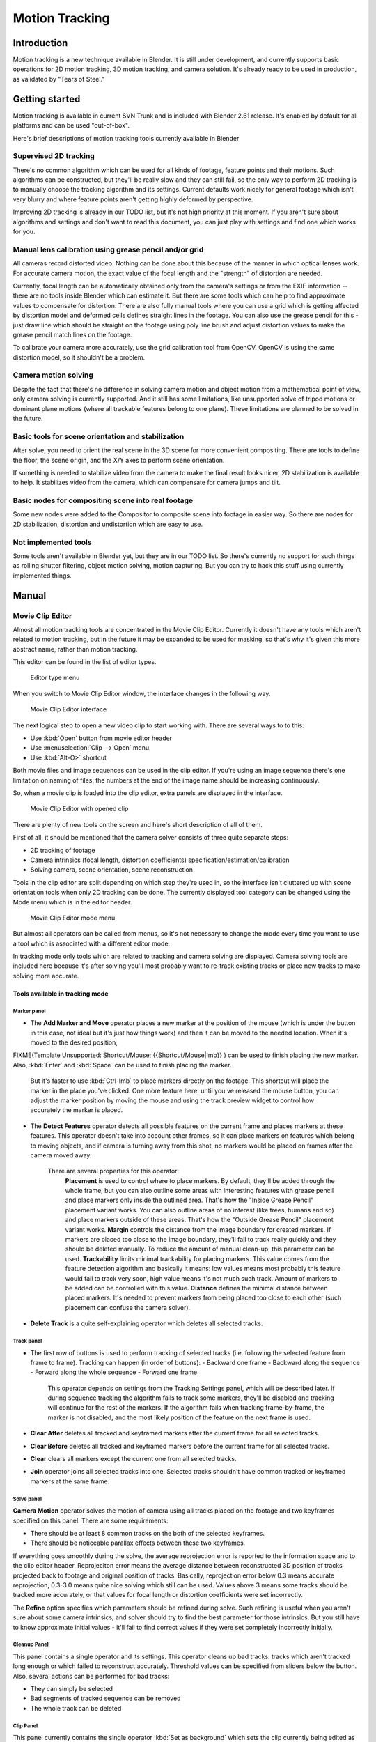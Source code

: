
..    TODO/Review: {{review|split=X}} .

Motion Tracking
===============


Introduction
------------

Motion tracking is a new technique available in Blender. It is still under development,
and currently supports basic operations for 2D motion tracking, 3D motion tracking,
and camera solution. It's already ready to be used in production,
as validated by "Tears of Steel."


Getting started
---------------


Motion tracking is available in current SVN Trunk and is included with Blender 2.61 release.
It's enabled by default for all platforms and can be used "out-of-box".

Here's brief descriptions of motion tracking tools currently available in Blender


Supervised 2D tracking
~~~~~~~~~~~~~~~~~~~~~~


There's no common algorithm which can be used for all kinds of footage,
feature points and their motions. Such algorithms can be constructed,
but they'll be really slow and they can still fail, so the only way to perform 2D tracking is
to manually choose the tracking algorithm  and its settings. Current defaults work nicely for
general footage which isn't very blurry and where feature points aren't getting highly
deformed by perspective.

Improving 2D tracking is already in our TODO list, but it's not high priority at this moment.
If you aren't sure about algorithms and settings and don't want to read this document,
you can just play with settings and find one which works for you.


Manual lens calibration using grease pencil and/or grid
~~~~~~~~~~~~~~~~~~~~~~~~~~~~~~~~~~~~~~~~~~~~~~~~~~~~~~~


All cameras record distorted video.
Nothing can be done about this because of the manner in which optical lenses work.
For accurate camera motion,
the exact value of the focal length and the "strength" of distortion are needed.

Currently, focal length can be automatically obtained only from the camera's settings or from
the EXIF information -- there are no tools inside Blender which can estimate it. But there are
some tools which can help to find approximate values to compensate for distortion. There are
also fully manual tools where you can use a grid which is getting affected by distortion model
and deformed cells defines straight lines in the footage. You can also use the grease pencil
for this - just draw line which should be straight on the footage using poly line brush and
adjust distortion values to make the grease pencil match lines on the footage.

To calibrate your camera more accurately, use the grid calibration tool from OpenCV.
OpenCV is using the same distortion model, so it shouldn't be a problem.


Camera motion solving
~~~~~~~~~~~~~~~~~~~~~


Despite the fact that there's no difference in solving camera motion and object motion from a
mathematical point of view, only camera solving is currently supported.
And it still has some limitations,
like unsupported solve of tripod motions or dominant plane motions
(where all trackable features belong to one plane).
These limitations are planned to be solved in the future.


Basic tools for scene orientation and stabilization
~~~~~~~~~~~~~~~~~~~~~~~~~~~~~~~~~~~~~~~~~~~~~~~~~~~


After solve,
you need to orient the real scene in the 3D scene for more convenient compositing.
There are tools to define the floor, the scene origin,
and the X/Y axes to perform scene orientation.

If something is needed to stabilize video from the camera to make the final result looks
nicer, 2D stabilization is available to help. It stabilizes video from the camera,
which can compensate for camera jumps and tilt.


Basic nodes for compositing scene into real footage
~~~~~~~~~~~~~~~~~~~~~~~~~~~~~~~~~~~~~~~~~~~~~~~~~~~


Some new nodes were added to the Compositor to composite scene into footage in easier way.
So there are nodes for 2D stabilization, distortion and undistortion which are easy to use.


Not implemented tools
~~~~~~~~~~~~~~~~~~~~~


Some tools aren't available in Blender yet, but they are in our TODO list.
So there's currently no support for such things as rolling shutter filtering,
object motion solving, motion capturing.
But you can try to hack this stuff using currently implemented things.


Manual
------


Movie Clip Editor
~~~~~~~~~~~~~~~~~


Almost all motion tracking tools are concentrated in the Movie Clip Editor.
Currently it doesn't have any tools which aren't related to motion tracking,
but in the future it may be expanded to be used for masking,
so that's why it's given this more abstract name, rather than motion tracking.

This editor can be found in the list of editor types.


.. figure:: /images/Manual_movie_tracking_clip_editor_type_menu.jpg
   :width: 120px
   :figwidth: 120px

   Editor type menu


When you switch to Movie Clip Editor window, the interface changes in the following way.


.. figure:: /images/Manual_movie_tracking_clip_editor_space_ui.jpg
   :width: 300px
   :figwidth: 300px

   Movie Clip Editor interface


The next logical step to open a new video clip to start working with.
There are several ways to to this:


- Use :kbd:`Open` button from movie editor header
- Use :menuselection:`Clip --> Open` menu
- Use :kbd:`Alt-O>` shortcut

Both movie files and image sequences can be used in the clip editor.
If you're using an image sequence there's one limitation on naming of files:
the numbers at the end of the image name should be increasing continuously.

So, when a movie clip is loaded into the clip editor,
extra panels are displayed in the interface.


.. figure:: /images/Manual_movie_tracking_clip_editor_clip_opened_ui.jpg
   :width: 300px
   :figwidth: 300px

   Movie Clip Editor with opened clip


There are plenty of new tools on the screen and here's short description of all of them.

First of all,
it should be mentioned that the camera solver consists of three quite separate steps:


- 2D tracking of footage
- Camera intrinsics (focal length, distortion coefficients) specification/estimation/calibration
- Solving camera, scene orientation, scene reconstruction

Tools in the clip editor are split depending on which step they're used in, so the interface
isn't cluttered up with scene orientation tools when only 2D tracking can be done. The
currently displayed tool category can be changed using the Mode menu which is in the editor
header.


.. figure:: /images/Manual_movie_tracking_clip_editor_mode_menu.jpg
   :width: 300px
   :figwidth: 300px

   Movie Clip Editor mode menu


But almost all operators can be called from menus, so it's not necessary to change the mode
every time you want to use a tool which is associated with a different editor mode.

In tracking mode only tools which are related to tracking and camera solving are displayed.
Camera solving tools are included here because it's after solving you'll most probably want to
re-track existing tracks or place new tracks to make solving more accurate.


Tools available in tracking mode
________________________________


Marker panel
++++++++++++


- The :strong:`Add Marker and Move` operator places a new marker at the position of the mouse (which is under the button in this case, not ideal but it's just how things work) and then it can be moved to the needed location. When it's moved to the desired position,

FIXME(Template Unsupported: Shortcut/Mouse;
{{Shortcut/Mouse|lmb}}
) can be used to finish placing the new marker. Also, :kbd:`Enter` and :kbd:`Space` can be used to finish placing the marker.
    But it's faster to use :kbd:`Ctrl-lmb` to place markers directly on the footage. This shortcut will place the marker in the place you've clicked. One more feature here: until you've released the mouse button, you can adjust the marker position by moving the mouse and using the track preview widget to control how accurately the marker is placed.

- The :strong:`Detect Features` operator detects all possible features on the current frame and places markers at these features. This operator doesn't take into account other frames, so it can place markers on features which belong to moving objects, and if camera is turning away from this shot, no markers would be placed on frames after the camera moved away.

    There are several properties for this operator:
       :strong:`Placement` is used to control where to place markers. By default, they'll be added through the whole frame, but you can also outline some areas with interesting features with grease pencil and place markers only inside the outlined area. That's how the "Inside Grease Pencil" placement variant works. You can also outline areas of no interest (like trees, humans and so) and place markers outside of these areas. That's how the "Outside Grease Pencil" placement variant works.
       :strong:`Margin` controls the distance from the image boundary for created markers. If markers are placed too close to the image boundary, they'll fail to track really quickly and they should be deleted manually. To reduce the amount of manual clean-up, this parameter can be used.
       :strong:`Trackability` limits minimal trackability for placing markers. This value comes from the feature detection algorithm and basically it means: low values means most probably this feature would fail to track very soon, high value means it's not much such track. Amount of markers to be added can be controlled with this value.
       :strong:`Distance` defines the minimal distance between placed markers. It's needed to prevent markers from being placed too close to each other (such placement can confuse the camera solver).

- :strong:`Delete Track` is a quite self-explaining operator which deletes all selected tracks.


Track panel
+++++++++++


- The first row of buttons is used to perform tracking of selected tracks (i.e. following the selected feature from frame to frame). Tracking can happen (in order of buttons):
  - Backward one frame
  - Backward along the sequence
  - Forward along the whole sequence
  - Forward one frame

    This operator depends on settings from the Tracking Settings panel, which will be described later.
    If during sequence tracking the algorithm fails to track some markers, they'll be disabled and tracking will continue for the rest of the markers. If the algorithm fails when tracking frame-by-frame, the marker is not disabled, and the most likely position of the feature on the next frame is used.

- :strong:`Clear After` deletes all tracked and keyframed markers after the current frame for all selected tracks.
- :strong:`Clear Before` deletes all tracked and keyframed markers before the current frame for all selected tracks.
- :strong:`Clear` clears all markers except the current one from all selected tracks.
- :strong:`Join` operator joins all selected tracks into one. Selected tracks shouldn't have common tracked or keyframed markers at the same frame.


Solve panel
+++++++++++


:strong:`Camera Motion` operator solves the motion of camera using all tracks placed on the footage and two keyframes specified on this panel. There are some requirements:


- There should be at least 8 common tracks on the both of the selected keyframes.
- There should be noticeable parallax effects between these two keyframes.

If everything goes smoothly during the solve, the average reprojection error is reported to
the information space and to the clip editor header. Reprojeciton error means the average
distance between reconstructed 3D position of tracks projected back to footage and original
position of tracks. Basically, reprojection error below 0.3 means accurate reprojection,
0.3-3.0 means quite nice solving which still can be used.
Values above 3 means some tracks should be tracked more accurately,
or that values for focal length or distortion coefficients were set incorrectly.

The :strong:`Refine` option specifies which parameters should be refined during solve.
Such refining is useful when you aren't sure about some camera intrinsics,
and solver should try to find the best parameter for those intrinsics. But you still have to
know approximate initial values - it'll fail to find correct values if they were set
completely incorrectly initially.


Cleanup Panel
+++++++++++++


This panel contains a single operator and its settings. This operator cleans up bad tracks:
tracks which aren't tracked long enough or which failed to reconstruct accurately.
Threshold values can be specified from sliders below the button. Also,
several actions can be performed for bad tracks:


- They can simply be selected
- Bad segments of tracked sequence can be removed
- The whole track can be deleted


Clip Panel
++++++++++


This panel currently contains the single operator :kbd:`Set as background` which sets the
clip currently being edited as the camera background for all visible 3D viewports.
If there's no visible 3D viewports or the clip editor is open in full screen,
nothing will happen.


Properties available in tracking mode
_____________________________________


Grease Pencil Panel
+++++++++++++++++++


It's a standard grease pencil panel where new grease pencil layers and frames can be
controlled. There's one difference in the behavior of the grease pencil from other areas -
when a new layer is created "on-demand"
(when making a stroke without adding a layer before this)
the default color for the layer is set to pink.
This makes the stroke easy to notice on all kinds of movies.


Objects Panel
+++++++++++++


.. figure:: /images/Manual_movie_tracking_clip_editor_objects_panel.jpg
   :width: 130px
   :figwidth: 130px

   Objects Panel in clip editor


This panel contains a list of all objects which can be used for tracking,
camera or object solving.
By default there's only one object in this list which is used for camera solving.
It can't be deleted and other objects can't be used for camera solving;
all added objects are used for object tracking and solving only.
These objects can be referenced from Follow Track and Object Solver constraints.
Follow Track uses the camera object by default.

New objects can be added using :kbd:`+` and the active object can be deleted with the
:kbd:`-` button.
Text entry at the bottom of this panel is used to rename the active object.

If some tracks were added and tracked to the wrong object, they can be copied to another
object using :menuselection:`Track --> Copy Tracks` and :menuselection:`Track --> Paste Tracks`\ .

The usage for all kind of objects (used for camera and object tracking) is the same:
track features, set camera data, solve motion. Camera data is sharing between all objects and
refining of camera intrinsics happens when solving camera motion only.


Track Panel
+++++++++++


.. figure:: /images/Manual_movie_tracking_clip_editor_track_panel.jpg
   :width: 130px
   :figwidth: 130px

   Track Panel in clip editor


First of all, track name can be changed in this panel.
Track names are used for linking tracking data to other areas, like a Follow Track constraint.

The next thing which can be controlled here is the marker's enabled flag
(using the button with the eye icon). If a marker is disabled,
its position isn't used either by solver nor by constraints.

The button with the lock icon to the right of the button with the eye controls whether the
track is locked. Locked tracks can't be edited at all.
This helps to prevent accidental changes to tracks which are "finished"
(tracked accurate along the whole footage).

The next widget in this panel is called "Track Preview" and it displays the content of the
pattern area. This helps to check how accurately the feature is being tracked
(controlling that there's no sliding off original position)
and also helps to move the track back to the correct position.
The track can be moved directly using this widget by mouse dragging.

If an anchor is used (the position in the image which is tracking is different from the
position which is used for parenting),
a preview widget will display the area around the anchor position. This configuration helps in
masking some things when there's no good feature at position where the mask corner should be
placed. Details of this technique will be written later.

There's small area below the preview widget which can be used to enlarge the vertical size of
preview widget (the area is highlighted with two horizontal lines).

The next setting is channels control. Tracking happens in gray-scale space,
so a high contrast between the feature and its background yields more accurate tracking.
In such cases disabling some color channels can help.

The last thing is custom color, and the preset for it.
This setting overrides the default marker color used in the clip editor and 3D viewport,
and it helps to distinguish different type of features (for example,
features in the background vs. foreground and so on). Color also can be used for "grouping"
tracks so a whole group of tracks can be selected by color using the Select Grouped operator.


- :strong:`Marker Tip 1:`  To select good points for tracking, use points in the middle of the footage timeline and track backwards and forwards from there. This will provide a greater chance of the marker and point staying in the camera shot.


Camera Data Panel
+++++++++++++++++


This panel contains all settings of the camera used for filming the movie which is currently
being edited in the clip editor.

First of all, predefined settings can be used here.
New presets can be added or unused presets can be deleted. But such settings as distortion
coefficients and principal point aren't included into presets and should be filled in even if
camera presets are used.


- :strong:`Focal Length` is self-explanatory; it's the focal length with which the movie was shot. It can be set in millimeters or pixels. In most cases focal length is given in millimeters, but sometimes (for example in some tutorials on the Internet) it's given in pixels. In such cases it's possible to set it directly in the known unit.
- :strong:`Sensor Width` is the width of the CCD sensor in the camera. This value can be found in camera specifications.
- :strong:`Pixel Aspect Ratio` is the  pixel aspect of the CCD sensor. This value can be found in camera specifications, but can also be guessed. For example, you know that the footage should be 1920x1080, but the images themselves are 1280x1080. In this case, the pixel aspect is:

:math:`1920 / 1280 = 1.5`


- :strong:`Optical Center` is the optical center of the lens used in the camera. In most cases it's equal to the image center, but it can be different in some special cases. Check camera/lens specifications in such cases. To set the optical center to the center of image, there's a :kbd:`Center` button below the sliders.
- :strong:`Undistortion K1, K2 and K3` are coefficients used to compensate for lens distortion when the  movie was shot. Currently these values can be tweaked by hand only (there are no calibration tools yet) using tools available in Distortion mode. Basically, just tweak K1 until solving is most accurate for the known focal length (but also take grid and grease pencil into account to prevent "impossible" distortion).


Display Panel
+++++++++++++


This panel contains all settings which control things displayed in the clip editor.


- :strong:`R, G, B` and :strong:`B/W` buttons at the top of this panel are used to control color channels used for frame preview and to make the whole frame gray scale. It's needed because the tracking algorithm works with gray-scale images and it's not always obvious to see which channels disabled will increase contrast of feature points and reduce noise.
- :strong:`Pattern` can be used to disable displaying of rectangles which correspond to pattern areas of tracks. In some cases it helps to make the clip view cleaner to check how good tracking is.
- :strong:`Search` can be used to disable displaying of rectangles which correspond to search areas of tracks. In some cases it helps to make the clip view cleaner to check how good tracking is. Only search areas for selected tracks will be displayed.
- :strong:`Pyramid` makes the highest pyramid level be visible. Pyramids are defined later in the Tracking Settings panel section, but basically it helps to determine how much a track is allowed to move from one frame to another.
- :strong:`Track Path` and :strong:`Length` control displaying of the paths of tracks. The ways tracks are moving can be visible looking at only one frame. It helps to determine if a track jumps from its position or not.
- :strong:`Disabled Tracks` makes it possible to hide all tracks which are disabled on the current frame. This helps to make view more clear, to see if tracking is happening accurately enough.
- :strong:`Bundles` makes sense after solving the movie clip, and it works in the following way: the solved position of each track gets projected back to the movie clip and displayed as a small point. The color of the point depends on the distance between the projected coordinate and the original coordinate: if they are close enough, the point is green, otherwise it'll be red. This helps to find tracks which weren't solved nicely and need to be tweaked.
- :strong:`Track Names and Status` displays information such as track name and status of the track (if it's keyframed, disabled, tracked or estimated). Names and status for selected tracks are displayed.
- :strong:`Compact Markers`\ . The way in which markers are displayed (black outline and yellow foreground color) makes tracks visible on all kind of footage (both dark and light). But sometimes it can be annoying and this option will make the marker display more compactly - the outline is replaced by dashed black lines drawn on top of the foreground, so that marker areas are only 1px thick.
- :strong:`Grease pencil` controls if grease pencil strokes are allowed to be displayed and made.
- :strong:`Mute` changes displaying on movie frame itself with black square, It helps to find tracks which are tracked inaccurately or which weren't tracked at all.
- :strong:`Grid` (available in distortion mode only) displays a grid which is originally orthographic, but os affected by the distortion model. This grid can be used for manual calibration - distorted lines of grids are equal to straight lines in the footage.
- :strong:`Manual Calibration` (available in distortion mode only) applies the distortion model for grease pencil strokes. This option also helps to perform manual calibration.  A more detailed description of this process will be added later.
- :strong:`Stable` (available in reconstruction mode only). This option makes the displayed frame be affected by the 2D stabilization settings. It's only a preview option, which doesn't actually change the footage itself.
- :strong:`Lock to Selection` makes the editor display selected tracks at the same screen position along the whole footage during playback or tracking. This option helps to control the tracking process and stop it when the track is starting to slide off or when it jumped.
- :strong:`Display Aspect Ratio` changes the aspect ratio for displaying only. It does not affect the tracking or solving process.


Tracking Settings Panel
+++++++++++++++++++++++


Common options
**************


This panel contains all settings for the 2D tracking algorithms.
Depending on which algorithm is used, different settings are displayed,
but there are a few that are common for all tracker settings:

:strong:`Adjust Frames` controls which patterns get tracked; to be more precise, the pattern from which frame is getting tracked. Here's an example which should make things clearer.

The tracker algorithm receives two images inside the search area and the position of a point
to be tracked in the first image.
The tracker tries to find the position of that point from the first image in the second image.

Now, this is how tracking of the sequence happens.
The second image is always from a frame at which the position of marker isn't known
(next tracking frame). But a different first image
(instead of the one that immediately precedes the second image in the footage)
can be sent to the tracker. Most commonly used combinations:


- An image created from a frame on which the track was keyframed. This configuration prevents sliding from the original position (because the position which best corresponds to the original pattern is returned by the tracker), but it can lead to small jumps and can lead to failures when the feature point is deformed due to camera motion (perspective transformation, for example). Such a configuration is used if :strong:`Adjust Frames` is set to 0.


- An image created from the current frame is sent as first image to the tracker. In this configuration the pattern is tracking between two neighboring frames. It allows dealing with cases of large transformations of the feature point but can lead to sliding from the original position, so it should be controlled. Such a configuration is used if :strong:`Adjust Frames` is set to 1.

If :strong:`Adjust Frames` is greater than 1, the behavior of tracker is:
keyframes for tracks are creating every :strong:`Adjust Frames` frames,
and tracking between keyframed image and next image is used.

:strong:`Speed` can be used to control the speed of sequence tracking. This option doesn't affect the quality of tracking; it just helps to control if tracking happens accurately. In most  cases tracking happens much faster than real time, and it's difficult to notice when a track began to slide out of position. In such cases :strong:`Speed` can be set to Double or Half to add some delay between tracking two frames, so slide-off would be noticed earlier and the tracking process can be cancelled to adjust positions of tracks.

:strong:`Frames Limit` controls how many frames can be tracked when the Track Sequence operator is called. So, each Track Sequence operation would track maximum :strong:`Frames Limit` frames. This also helps to notice slide-off of tracks and correct them.

:strong:`Margin` can be used disable tracks when they become too close to the image boundary. This slider sets "too close" in pixels.


KLT tracker options
*******************


The KLT tracker is the algorithm used by default.
It allows tracking most kinds of feature points and their motion.
It uses pyramid tracking which works in the following way. The algorithm tracks an image
larger than the defined pattern first to find the general direction of motion. Then it tracks
a slightly smaller image to refine the position from the first step and make the final
position more accurate. This iterates several times. The number of steps of such tracking is
equal to the :strong:`Pyramid Level` option and we tell that on first step tracking
happens for highest pyramid level. So Pyramid Level=1 is equal to pattern itself,
and each next level doubles tracking image by 2.

The search area should be larger than the highest pyramid level and the "free space" between
the search area and highest pyramid level defines how much the feature can move from one frame
to another and still be tracked.

Default settings should work in most general cases,
but sometimes the pyramid level should be changed. For example, when footage is blurry,
adding extra pyramid levels helps to track them.

This algorithm can fail in situations where a feature point is moving in one direction and the
texture around that feature point is moving in another direction.


SAD tracker options
*******************


On each step, the SAD tracker reviews the whole search area and finds the pattern on the
second image which is most like the pattern which is getting tracking.
This works pretty quickly, but can fail in several cases. For example, when there's another
feature point which looks like the tracking feature point in the search area. In this case,
SAD will tend to jump off track from one feature to another.

:strong:`Correlation` defines the threshold value for correlation between two patterns which is still considered successful tracking. 0 means there's no correlation at all, 1 means correlation is full.

There's one limitation: currently: it works for features of size 16x16 pixels only.


Marker Panel
++++++++++++


This panel contains numerical settings for marker position,
pattern and search area dimensions, and offset of anchor point from pattern center.
All sliders are self-explanatory.


Proxy / Timecode Panel
++++++++++++++++++++++


.. figure:: /images/Manual_movie_tracking_clip_editor_proxy_timecode_panel.jpg
   :width: 130px
   :figwidth: 130px

   Proxy / Timecode Panel in clip editor


This panel contains options used for image proxies and timecodes for movies.

Proxy allows displaying images with lower resolution in the clip editor. This can be helpful
in cases when tracking of 4K footage is happening on a machine with a small amount of RAM.

The first four options are used to define which resolutions of proxy images should be built.
Currently it's possible to build images 25%, 50%, 75% and 100% of the original image size.
Proxy size of 100% can be used for movies which contain broken frames which can't be decoded.

:strong:`Build Undistorted` means that the proxy builder also creates images from undistorted original images for the sizes set above. This helps provide faster playback of undistorted footage.

Generated proxy images are encoding using JPEG,
and the quality of the JPEG codec is controlled with the :strong:`Quality` slider.

By default, all generated proxy images are storing to the <path of original
footage>/BL_proxy/<clip name> folder,
but this location can be set by hand using the :strong:`Proxy Custom Directory` option.

:kbd:`Rebuild Proxy` will regenerate proxy images for all sizes set above and regenerate all timecodes which can be used later.

:strong:`Use Timecode Index` can (and better be used) for movie files. Basically, timecode makes frame search faster and more accurate. Depending on your camera and codec, different timecodes can give better result.

:strong:`Proxy Render Size` defines which proxy image resolution is used for display. If :strong:`Render Undistorted` is set, then images created from undistorted frames are used. If there's no generated proxies,  render size is set to "No proxy, full render", and render undistorted is enabled, undistortion will happen automatically on frame draw.


Tools available in reconstruction mode
______________________________________


.. figure:: /images/Manual_movie_tracking_clip_editor_2d_stabilization_panel.jpg
   :width: 130px
   :figwidth: 130px

   Proxy / 2D Stabilization Panel in clip editor


There's one extra panel which is available in reconstruction mode - 2D stabilization panel.

This panel is used to define data used for 2D stabilization of the shot.
Several options are available in this panel.

First of all is the list of tracks to be used to compensate for camera jumps, or location.
It works in the following way: it gets tracks from the list of tracks used for location
stabilization and finds the median point of all these tracks on the first frame.
On each frame, the algorithm makes this point have the same position in screen coordinates by
moving the whole frame. In some cases it's not necessary to fully compensate camera jumps and
:strong:`Location Influence` can be used in such cases.

The camera can also have rotated a bit, adding some tilt to the footage.
There's the :strong:`Stabilize Rotation` option to compensate for this tilt.
A single extra track needs to be set for this, and it works in the following way.
On first frame of the movie, this track is connected with the median point of the tracks from
list above and angle between horizon and this segment is ket constant through the whole
footage. The amount of rotation applied to the footage can be controlled by :strong:`Rotation
Influence`\ .

If the camera jumps a lot, there'll be noticeable black areas near image boundaries.
To get rid of these black holes, there's the :strong:`Autoscale` option,
which finds smallest scale factor which, when applied to the footage,
would eliminate all the black holes near the image boundaries.
There's an option to control the maximal scale factor, (\ :strong:`Maximal Scale`\ ),
and the amount of scale applied to the footage (\ :strong:`Scale Influence`\ ).